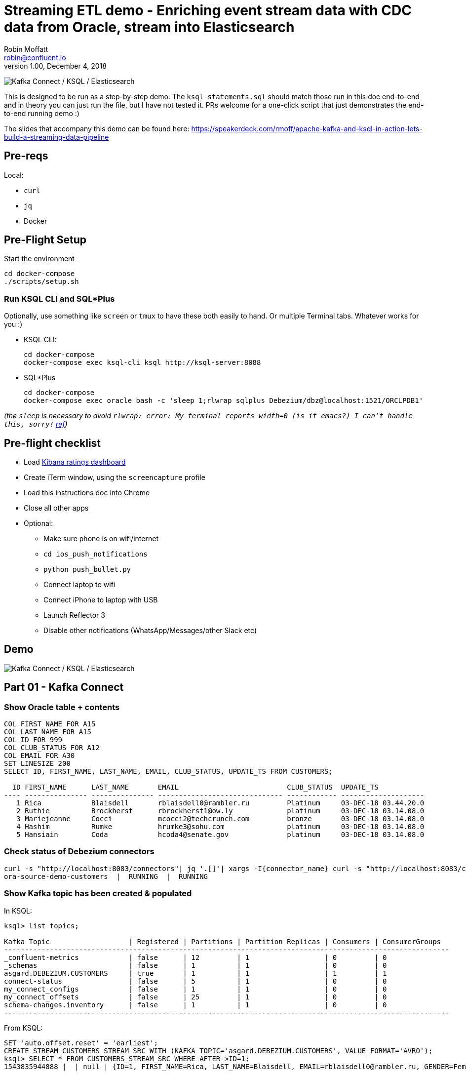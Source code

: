 = Streaming ETL demo - Enriching event stream data with CDC data from Oracle, stream into Elasticsearch
Robin Moffatt <robin@confluent.io>
v1.00, December 4, 2018

image:images/ksql-debezium-es.png[Kafka Connect / KSQL / Elasticsearch]

This is designed to be run as a step-by-step demo. The `ksql-statements.sql` should match those run in this doc end-to-end and in theory you can just run the file, but I have not tested it. PRs welcome for a one-click script that just demonstrates the end-to-end running demo :)

The slides that accompany this demo can be found here: https://speakerdeck.com/rmoff/apache-kafka-and-ksql-in-action-lets-build-a-streaming-data-pipeline

== Pre-reqs

Local:

* `curl`
* `jq`
* Docker

== Pre-Flight Setup

Start the environment

[source,bash]
----
cd docker-compose
./scripts/setup.sh
----

=== Run KSQL CLI and SQL*Plus

Optionally, use something like `screen` or `tmux` to have these both easily to hand. Or multiple Terminal tabs. Whatever works for you :)

* KSQL CLI:
+
[source,bash]
----
cd docker-compose
docker-compose exec ksql-cli ksql http://ksql-server:8088
----

* SQL*Plus
+
[source,bash]
----
cd docker-compose
docker-compose exec oracle bash -c 'sleep 1;rlwrap sqlplus Debezium/dbz@localhost:1521/ORCLPDB1'
----

_(the `sleep` is necessary to avoid `rlwrap: error: My terminal reports width=0 (is it emacs?)  I can't handle this, sorry!` https://github.com/moby/moby/issues/28009[ref])_

== Pre-flight checklist

* Load http://localhost:5601/app/kibana#/dashboard/Oracle-ksql-kafka-es?_g=(refreshInterval:('$$hashKey':'object:229',display:'30%20seconds',pause:!f,section:1,value:30000),time:(from:now-15m,mode:quick,to:now))&_a=(description:'',filters:!(),fullScreenMode:!f,options:(darkTheme:!f,hidePanelTitles:!f,useMargins:!t),panels:!((gridData:(h:15,i:'1',w:24,x:0,y:10),id:'0c118530-31d5-11e8-a6be-09f3e3eb4b97',panelIndex:'1',type:visualization,version:'6.3.0'),(gridData:(h:10,i:'2',w:48,x:0,y:35),id:'39803a20-31d5-11e8-a6be-09f3e3eb4b97',panelIndex:'2',type:visualization,version:'6.3.0'),(gridData:(h:10,i:'4',w:8,x:0,y:0),id:'5ef922e0-6ff0-11e8-8fa0-279444e59a8f',panelIndex:'4',type:visualization,version:'6.3.0'),(gridData:(h:10,i:'5',w:40,x:8,y:0),id:'2f3d2290-6ff0-11e8-8fa0-279444e59a8f',panelIndex:'5',type:search,version:'6.3.0'),(gridData:(h:15,i:'6',w:24,x:24,y:10),id:c6344a70-6ff0-11e8-8fa0-279444e59a8f,panelIndex:'6',type:visualization,version:'6.3.0'),(embeddableConfig:(),gridData:(h:10,i:'7',w:48,x:0,y:25),id:'11a6f6b0-31d5-11e8-a6be-09f3e3eb4b97',panelIndex:'7',sort:!(EXTRACT_TS,desc),type:search,version:'6.3.0')),query:(language:lucene,query:''),timeRestore:!f,title:'Ratings%20Data',viewMode:view)[Kibana ratings dashboard]
* Create iTerm window, using the `screencapture` profile
* Load this instructions doc into Chrome
* Close all other apps
* Optional: 
** Make sure phone is on wifi/internet
** `cd ios_push_notifications`
** `python push_bullet.py`
** Connect laptop to wifi
** Connect iPhone to laptop with USB
** Launch Reflector 3
** Disable other notifications (WhatsApp/Messages/other Slack etc)

== Demo

image:images/ksql-debezium-es.png[Kafka Connect / KSQL / Elasticsearch]

== Part 01 - Kafka Connect


=== Show Oracle table + contents

[source,sql]
----
COL FIRST_NAME FOR A15
COL LAST_NAME FOR A15
COL ID FOR 999
COL CLUB_STATUS FOR A12
COL EMAIL FOR A30
SET LINESIZE 200
SELECT ID, FIRST_NAME, LAST_NAME, EMAIL, CLUB_STATUS, UPDATE_TS FROM CUSTOMERS; 

  ID FIRST_NAME      LAST_NAME       EMAIL                          CLUB_STATUS  UPDATE_TS
---- --------------- --------------- ------------------------------ ------------ --------------------
   1 Rica            Blaisdell       rblaisdell0@rambler.ru         Platinum     03-DEC-18 03.44.20.0
   2 Ruthie          Brockherst      rbrockherst1@ow.ly             platinum     03-DEC-18 03.14.08.0
   3 Mariejeanne     Cocci           mcocci2@techcrunch.com         bronze       03-DEC-18 03.14.08.0
   4 Hashim          Rumke           hrumke3@sohu.com               platinum     03-DEC-18 03.14.08.0
   5 Hansiain        Coda            hcoda4@senate.gov              platinum     03-DEC-18 03.14.08.0


----

=== Check status of Debezium connectors

[source,bash]
----
curl -s "http://localhost:8083/connectors"| jq '.[]'| xargs -I{connector_name} curl -s "http://localhost:8083/connectors/"{connector_name}"/status"| jq -c -M '[.name,.connector.state,.tasks[].state]|join(":|:")'| column -s : -t| sed 's/\"//g'| sort
ora-source-demo-customers  |  RUNNING  |  RUNNING
----

=== Show Kafka topic has been created & populated

In KSQL: 

[source,sql]
----
ksql> list topics;

Kafka Topic                   | Registered | Partitions | Partition Replicas | Consumers | ConsumerGroups
-----------------------------------------------------------------------------------------------------------
_confluent-metrics            | false      | 12         | 1                  | 0         | 0
_schemas                      | false      | 1          | 1                  | 0         | 0
asgard.DEBEZIUM.CUSTOMERS     | true       | 1          | 1                  | 1         | 1
connect-status                | false      | 5          | 1                  | 0         | 0
my_connect_configs            | false      | 1          | 1                  | 0         | 0
my_connect_offsets            | false      | 25         | 1                  | 0         | 0
schema-changes.inventory      | false      | 1          | 1                  | 0         | 0
-----------------------------------------------------------------------------------------------------------
----


From KSQL: 

[source,sql]
----
SET 'auto.offset.reset' = 'earliest';
CREATE STREAM CUSTOMERS_STREAM_SRC WITH (KAFKA_TOPIC='asgard.DEBEZIUM.CUSTOMERS', VALUE_FORMAT='AVRO');
ksql> SELECT * FROM CUSTOMERS_STREAM_SRC WHERE AFTER->ID=1;
1543835944888 |  | null | {ID=1, FIRST_NAME=Rica, LAST_NAME=Blaisdell, EMAIL=rblaisdell0@rambler.ru, GENDER=Female, CLUB_STATUS=bronze, COMMENTS=Universal optimal hierarchy, CREATE_TS=1543835767587184, UPDATE_TS=1543835767587184} | {VERSION=0.9.0.Alpha2, CONNECTOR=oracle, NAME=asgard, TS_MS=1543835943966, TXID=null, SCN=1680207, SNAPSHOT=true} | r | 1543835943997 | asgard.DEBEZIUM.CUSTOMERS | Debezium CDC from Oracle on asgard
----


Show topic contents

[source,sql]
----
ksql> PRINT 'asgard.DEBEZIUM.CUSTOMERS' FROM BEGINNING;
Format:AVRO
11/30/18 10:44:27 AM UTC, , {"before": null, "after": {"ID": {"bytes": "\u0001"}, "FIRST_NAME": "Rica", "LAST_NAME": "Blaisdell", "EMAIL": "rblaisdell0@rambler.ru", "GENDER": "Female", "CLUB_STATUS": "bronze", "COMMENTS": "Universal optimal hierarchy", "CREATE_TS": 1543515952219218, "UPDATE_TS": 1543515952219218}, "source": {"version": "0.9.0.Alpha2", "connector": "oracle", "name": "asgard", "ts_ms": 1543574662454, "txId": null, "scn": 1755382, "snapshot": true}, "op": "r", "ts_ms": 1543574662472}
[...]
----



From the CLI: 

[source,bash]
----
docker-compose exec kafka-connect-cp \
                    kafka-avro-console-consumer \
                    --bootstrap-server kafka:29092 \
                    --property schema.registry.url=http://schema-registry:8081 \
                    --topic asgard.DEBEZIUM.CUSTOMERS --from-beginning
----

==== Insert a row in Oracle, observe it in Kafka

[source,sql]
----
SET AUTOCOMMIT ON;

INSERT INTO CUSTOMERS (FIRST_NAME,LAST_NAME,CLUB_STATUS) VALUES ('Rick','Astley','Bronze');
----

==== Update a row in Oracle, observe it in Kafka

[source,sql]
----
UPDATE CUSTOMERS SET CLUB_STATUS = 'Platinum' where ID=42;
----

---

Return to slides 

---

== Part 02 - KSQL for filtering streams

=== Inspect topics

[source,sql]
----
SHOW TOPICS;
----

=== Inspect ratings & define stream

[source,sql]
----
CREATE STREAM RATINGS WITH (KAFKA_TOPIC='ratings',VALUE_FORMAT='AVRO');
----

=== Filter live stream of data

[source,sql]
----
SELECT STARS, CHANNEL, MESSAGE FROM RATINGS WHERE STARS<3;
----

=== Create a derived stream

[source,sql]
----
CREATE STREAM POOR_RATINGS AS \
SELECT STARS, CHANNEL, MESSAGE FROM RATINGS WHERE STARS<3;

SELECT * FROM POOR_RATINGS LIMIT 5;

DESCRIBE EXTENDED POOR_RATINGS;
----

---

Return to slides 

---

== Part 03 - KSQL for joining streams

=== Inspect CUSTOMERS data
[source,sql]
----
-- Inspect raw topic data if you want
-- PRINT 'asgard.demo.CUSTOMERS' FROM BEGINNING;

SET 'auto.offset.reset' = 'earliest';
CREATE STREAM CUSTOMERS_STREAM_SRC WITH (KAFKA_TOPIC='asgard.DEBEZIUM.CUSTOMERS', VALUE_FORMAT='AVRO');

CREATE STREAM CUSTOMERS_STREAM1 WITH (PARTITIONS=1) AS SELECT AFTER->ID AS ID ,AFTER->FIRST_NAME AS FIRST_NAME ,AFTER->LAST_NAME AS LAST_NAME ,AFTER->EMAIL AS EMAIL ,AFTER->GENDER AS GENDER ,AFTER->CLUB_STATUS AS CLUB_STATUS ,AFTER->COMMENTS AS COMMENTS FROM CUSTOMERS_STREAM_SRC;
CREATE STREAM CUSTOMERS_STREAM WITH (PARTITIONS=1) AS SELECT * FROM CUSTOMERS_STREAM1 PARTITION BY ID;
SELECT ID, FIRST_NAME, LAST_NAME, CLUB_STATUS FROM CUSTOMERS_STREAM WHERE ID=1;
----

=== Re-key the customer data
[source,sql]
----
-- Wait for a moment here; if you run the CTAS _immediately_ after the CSAS it may fail
-- with error `Could not fetch the AVRO schema from schema registry. Subject not found.; error code: 40401`
-- You may also get this error if you have not set 'auto.offset.reset'='earliest' and there is no 
-- data flowing into the source CUSTOMERS topic, since no messages will have triggered the target stream 
-- to be created.
-- See https://github.com/confluentinc/ksql/issues/713
CREATE TABLE CUSTOMERS WITH (KAFKA_TOPIC='CUSTOMERS_STREAM', VALUE_FORMAT ='AVRO', KEY='ID');
SELECT ID, FIRST_NAME, LAST_NAME, EMAIL, CLUB_STATUS FROM CUSTOMERS WHERE ID=1;
----

==== [Optional] Demonstrate Stream / Table difference

Here's the stream - every event, which in this context is every change event on the source database: 

[source,sql]
----
ksql> SELECT ID, FIRST_NAME, LAST_NAME, EMAIL, CLUB_STATUS FROM CUSTOMERS_STREAM WHERE ID=1;
1 | Rica | Blaisdell | rblaisdell0@rambler.ru | bronze
1 | Bob | Blaisdell | rblaisdell0@rambler.ru | bronze
1 | Fred | Blaisdell | rblaisdell0@rambler.ru | bronze
^CQuery terminated
ksql>
----

Here's the table - the latest value for a given key
[source,sql]
----
ksql> SELECT ID, FIRST_NAME, LAST_NAME, EMAIL, CLUB_STATUS FROM CUSTOMERS WHERE ID=1;
1 | Fred | Blaisdell | rblaisdell0@rambler.ru | bronze
^CQuery terminated
----

=== Join live stream of ratings to customer data

[source,sql]
----
ksql> SELECT R.RATING_ID, R.MESSAGE, \
      C.ID, C.FIRST_NAME + ' ' + C.LAST_NAME AS FULL_NAME, \
      C.CLUB_STATUS \
      FROM RATINGS R \
        LEFT JOIN CUSTOMERS C \
        ON R.USER_ID = C.ID \
      WHERE C.FIRST_NAME IS NOT NULL;
524 | Surprisingly good, maybe you are getting your mojo back at long last! | Patti Rosten | silver
525 | meh | Fred Blaisdell | bronze
526 | more peanuts please | Hashim Rumke | platinum
527 | more peanuts please | Laney Toopin | platinum
529 | Exceeded all my expectations. Thank you ! | Ruthie Brockherst | platinum
530 | (expletive deleted) | Brianna Paradise | bronze
…
----

Persist this stream of data

[source,sql]
----
CREATE STREAM RATINGS_WITH_CUSTOMER_DATA \
       WITH (PARTITIONS=1, \
             KAFKA_TOPIC='ratings-enriched') \
       AS \
SELECT R.RATING_ID, R.MESSAGE, R.STARS, R.CHANNEL,\
      C.ID, C.FIRST_NAME + ' ' + C.LAST_NAME AS FULL_NAME, \
      C.CLUB_STATUS, C.EMAIL \
      FROM RATINGS R \
        LEFT JOIN CUSTOMERS C \
        ON R.USER_ID = C.ID \
      WHERE C.FIRST_NAME IS NOT NULL;
----

The `WITH (PARTITIONS=1)` is only necessary if the Elasticsearch connector has already been defined, as it will create the topic before KSQL does, and using a single partition (not 4, as KSQL wants to by default).

=== Examine changing reference data

CUSTOMERS is a KSQL _table_, which means that we have the latest value for a given key.

Check out the ratings for customer id 2 only:
[source,sql]
----
ksql> SELECT * FROM RATINGS_WITH_CUSTOMER_DATA WHERE ID=2;
----

In Oracle, make a change to ID 2
[source,sql]
----
Oracle> UPDATE CUSTOMERS SET FIRST_NAME = 'Thomas', LAST_NAME ='Smith' WHERE ID=2;
----

Observe in the continuous KSQL query that the customer name has now changed.

=== Create stream of unhappy VIPs

[source,sql]
----
CREATE STREAM UNHAPPY_PLATINUM_CUSTOMERS \
       WITH (VALUE_FORMAT='JSON', PARTITIONS=1) AS \
SELECT FULL_NAME, CLUB_STATUS, EMAIL, STARS, MESSAGE \
FROM   RATINGS_WITH_CUSTOMER_DATA \
WHERE  STARS < 3 \
  AND  CLUB_STATUS = 'platinum';
----

== View in Elasticsearch and Kibana

Tested on Elasticsearch 6.3.0

image:images/es01.png[Kibana]

---

Return to slides 

---

#EOF

== Optional


=== Aggregations

Simple aggregation - count of ratings per person, per minute:

[source,sql]
----
ksql> SELECT FULL_NAME,COUNT(*) FROM RATINGS_WITH_CUSTOMER_DATA WINDOW TUMBLING (SIZE 1 MINUTE) GROUP BY FULL_NAME;
----

Persist this and show the timestamp:

[source,sql]
----
CREATE TABLE RATINGS_PER_CUSTOMER_PER_MINUTE AS SELECT FULL_NAME,COUNT(*) AS RATINGS_COUNT FROM ratings_with_customer_data WINDOW TUMBLING (SIZE 1 MINUTE) GROUP BY FULL_NAME;
SELECT TIMESTAMPTOSTRING(ROWTIME, 'yyyy-MM-dd HH:mm:ss') , FULL_NAME, RATINGS_COUNT FROM RATINGS_PER_CUSTOMER_PER_MINUTE;
----

=== Slack/PushBullet notifications

_This bit will need some config of your own, as you'll need your own Slack workspace and API key (both free). With this though, you can demo the idea of an event-driven app subscribing to a KSQL-populated stream of filtered events._

_A newer version of the push notification script uses PushBullet, see `ios_push_notifications/push_bullet.py`._

image:images/slack_ratings.png[Slack push notifications driven from Kafka and KSQL]

To run, first export your API key as an environment variable:

[source,bash]
----
export SLACK_API_TOKEN=xyxyxyxyxyxyxyxyxyxyxyx
----

Or if you've got it locally, run `source slack_creds.sh`

then run the code:

[source,bash]
----
python python_kafka_notify.py
----

You will need to install `slackclient` and `confluent_kafka` libraries.

=== XStream notes

Create outbound server in CDB, from there can specify data from CDB+PDB or just PDB. By default (`source_database`,`source_container_name` both NULL) will stream data from both. 
ref: https://docs.oracle.com/database/121/XSTRM/xstrm_gen_cncpt.htm#GUID-60589C03-2095-42AA-8F2F-AFD83B110F31__GUID-F2B0932E-2D66-4652-A805-A570A10E53C4


https://debezium.io/docs/connectors/oracle/

https://github.com/debezium/oracle-vagrant-box
https://github.com/debezium/debezium-examples/tree/master/tutorial#using-oracle

https://gitter.im/debezium/user

https://docs.oracle.com/database/121/ARPLS/d_xstrm_adm.htm
https://docs.oracle.com/database/121/XSTRM/xstrm_xout_mon.htm
https://docs.oracle.com/database/121/XSTRM/xstrm_xout_trouble.htm
https://docs.oracle.com/database/121/XSTRM/xstrm_xout_config.htm

https://groups.google.com/d/msg/debezium/Ujj9fj3aoGM/DihBfAR3AQAJ

=== Monitoring lag

[source,sql]
----
CREATE STREAM LAG_MONITOR AS SELECT ROWTIME, SOURCE->TS_MS, ROWTIME-SOURCE->TS_MS AS LAG , OP , SOURCE->SNAPSHOT FROM CUSTOMERS_STREAM_SRC;

 Message
----------------------------
 Stream created and running
----------------------------
----
